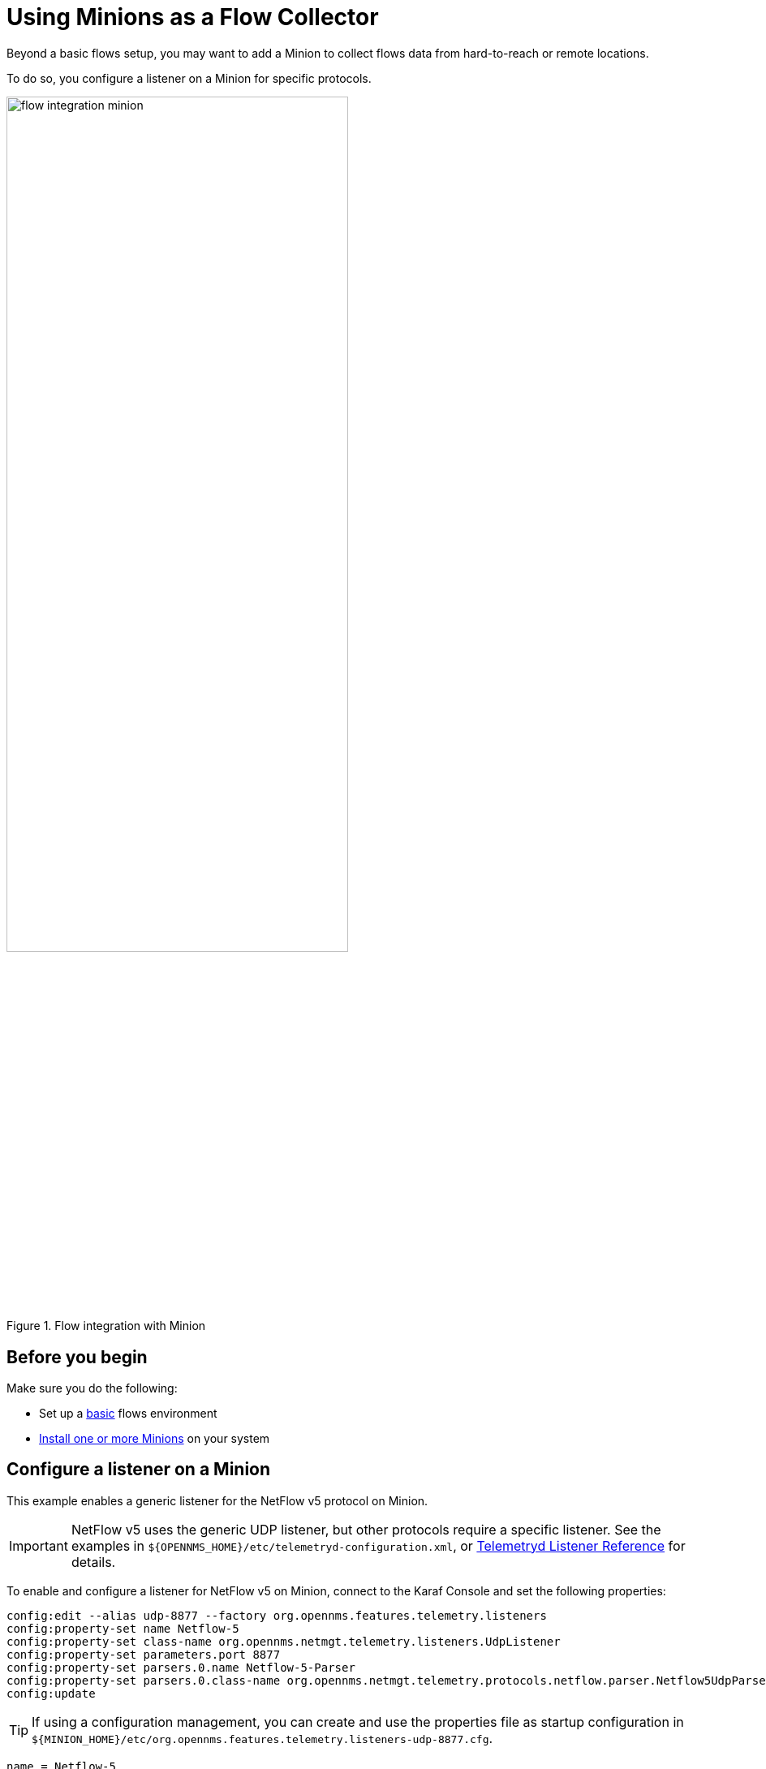 
[[flows-remote]]
= Using Minions as a Flow Collector
:description: Learn how to set up distributed flows data collection in {page-component-title} with Minion.

Beyond a basic flows setup, you may want to add a Minion to collect flows data from hard-to-reach or remote locations.

To do so, you configure a listener on a Minion for specific protocols.

.Flow integration with Minion
image::flows/flow_integration_minion.png[width=70%]

== Before you begin

Make sure you do the following:

* Set up a xref:operation:deep-dive/flows/basic.adoc#flows-basic[basic] flows environment
* xref:deployment:minion/install.adoc#install-minion[Install one or more Minions] on your system

== Configure a listener on a Minion

This example enables a generic listener for the NetFlow v5 protocol on Minion.

IMPORTANT: NetFlow v5 uses the generic UDP listener, but other protocols require a specific listener.
See the examples in `$\{OPENNMS_HOME}/etc/telemetryd-configuration.xml`, or <<reference:telemetryd/listeners/introduction.adoc#ref-listener, Telemetryd Listener Reference>> for details.

To enable and configure a listener for NetFlow v5 on Minion, connect to the Karaf Console and set the following properties:

[source, karaf]
----
config:edit --alias udp-8877 --factory org.opennms.features.telemetry.listeners
config:property-set name Netflow-5
config:property-set class-name org.opennms.netmgt.telemetry.listeners.UdpListener
config:property-set parameters.port 8877
config:property-set parsers.0.name Netflow-5-Parser
config:property-set parsers.0.class-name org.opennms.netmgt.telemetry.protocols.netflow.parser.Netflow5UdpParser
config:update
----

TIP: If using a configuration management, you can create and use the properties file as startup configuration in `$\{MINION_HOME}/etc/org.opennms.features.telemetry.listeners-udp-8877.cfg`.

[source, properties]
----
name = Netflow-5
class-name = org.opennms.netmgt.telemetry.listeners.UdpListener
parameters.port = 8877
parsers.0.name = Netflow-5-Parser
parsers.0.class-name = org.opennms.netmgt.telemetry.protocols.netflow.parser.Netflow5UdpParser
----

NOTE: You must also enable the associated protocol, in this case `Netflow-5`, on {page-component-title} to process the messages.

In some scenarios, the exporter's address is altered due to network address translation.
In this case, use node metadata to identify the exporter.
Use the `metaDataNodeLookup` parameter to specify a context-key pair in the form of `context:key` for the lookup.
This allows the user to associate exporters to a node by specifying a comma-separated list of identifiers.

The value the lookup uses corresponds to the following fields from each protocol:

[options="header, autowidth"]
[cols="1,2"]
|===
| Property
| Description

| NetFlow v5
| engineId

| NetFlow v9
| sourceId

| IPFix
| observationDomainId

| SFlow
| agent_address:sub_agent_id

| BMP
| bgpId
|===
